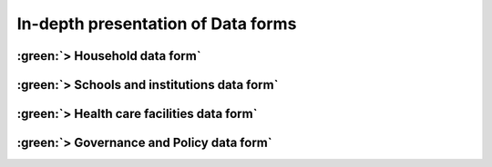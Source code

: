 In-depth presentation of Data forms 
====================================

:green:`> Household data form` 
--------------------------------
:green:`> Schools and institutions data form`
----------------------------------------------
:green:`> Health care facilities data form`
--------------------------------------------
:green:`> Governance and Policy data form`
--------------------------------------------
